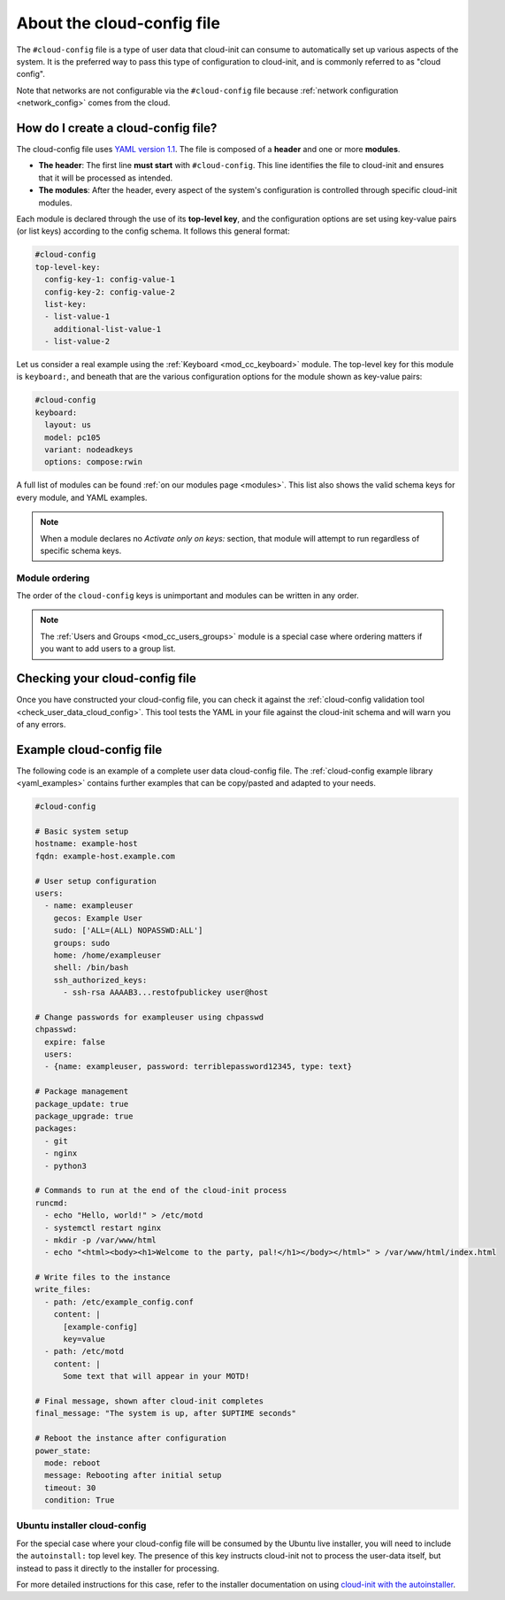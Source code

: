 .. _about-cloud-config:

About the cloud-config file
***************************

The ``#cloud-config`` file is a type of user data that cloud-init can consume
to automatically set up various aspects of the system. It is the preferred way
to pass this type of configuration to cloud-init, and is commonly referred to
as "cloud config".

Note that networks are not configurable via the ``#cloud-config`` file because
:ref:`network configuration <network_config>` comes from the cloud.

How do I create a cloud-config file?
====================================

The cloud-config file uses `YAML version 1.1`_. The file is composed of a
**header** and one or more **modules**.

* **The header**:
  The first line **must start** with ``#cloud-config``. This line identifies
  the file to cloud-init and ensures that it will be processed as intended.

* **The modules**:
  After the header, every aspect of the system's configuration is controlled
  through specific cloud-init modules.

Each module is declared through the use of its **top-level key**, and the
configuration options are set using key-value pairs (or list keys) according
to the config schema. It follows this general format:

.. code-block:: yaml

   #cloud-config
   top-level-key:
     config-key-1: config-value-1
     config-key-2: config-value-2
     list-key:
     - list-value-1
       additional-list-value-1
     - list-value-2

Let us consider a real example using the :ref:`Keyboard <mod_cc_keyboard>`
module. The top-level key for this module is ``keyboard:``, and beneath that
are the various configuration options for the module shown as key-value pairs:

.. code-block:: yaml

   #cloud-config
   keyboard:
     layout: us
     model: pc105
     variant: nodeadkeys
     options: compose:rwin

A full list of modules can be found :ref:`on our modules page <modules>`. This
list also shows the valid schema keys for every module, and YAML examples.

.. note::
   When a module declares no `Activate only on keys:` section, that module will
   attempt to run regardless of specific schema keys.


Module ordering
---------------

The order of the ``cloud-config`` keys is unimportant and modules can be
written in any order.

.. note::
   The :ref:`Users and Groups <mod_cc_users_groups>` module is a special case
   where ordering matters if you want to add users to a group list.

Checking your cloud-config file
===============================

Once you have constructed your cloud-config file, you can check it against
the :ref:`cloud-config validation tool <check_user_data_cloud_config>`. This
tool tests the YAML in your file against the cloud-init schema and will warn
you of any errors.

Example cloud-config file
=========================

The following code is an example of a complete user data cloud-config file.
The :ref:`cloud-config example library <yaml_examples>` contains further
examples that can be copy/pasted and adapted to your needs.

.. code-block:: yaml

   #cloud-config

   # Basic system setup
   hostname: example-host
   fqdn: example-host.example.com

   # User setup configuration
   users:
     - name: exampleuser
       gecos: Example User
       sudo: ['ALL=(ALL) NOPASSWD:ALL']
       groups: sudo
       home: /home/exampleuser
       shell: /bin/bash
       ssh_authorized_keys:
         - ssh-rsa AAAAB3...restofpublickey user@host

   # Change passwords for exampleuser using chpasswd
   chpasswd:
     expire: false
     users:
     - {name: exampleuser, password: terriblepassword12345, type: text}

   # Package management
   package_update: true
   package_upgrade: true
   packages:
     - git
     - nginx
     - python3

   # Commands to run at the end of the cloud-init process
   runcmd:
     - echo "Hello, world!" > /etc/motd
     - systemctl restart nginx
     - mkdir -p /var/www/html
     - echo "<html><body><h1>Welcome to the party, pal!</h1></body></html>" > /var/www/html/index.html

   # Write files to the instance
   write_files:
     - path: /etc/example_config.conf
       content: |
         [example-config]
         key=value
     - path: /etc/motd
       content: |
         Some text that will appear in your MOTD!

   # Final message, shown after cloud-init completes
   final_message: "The system is up, after $UPTIME seconds"

   # Reboot the instance after configuration
   power_state:
     mode: reboot
     message: Rebooting after initial setup
     timeout: 30
     condition: True

Ubuntu installer cloud-config
-----------------------------

For the special case where your cloud-config file will be consumed by the
Ubuntu live installer, you will need to include the ``autoinstall:`` top level
key. The presence of this key instructs cloud-init not to process
the user-data itself, but instead to pass it directly to the installer for
processing.

For more detailed instructions for this case, refer to the installer
documentation on using `cloud-init with the autoinstaller`_.

.. LINKS
.. _cloud-init with the autoinstaller: https://canonical-subiquity.readthedocs-hosted.com/en/latest/tutorial/providing-autoinstall.html#autoinstall-by-way-of-cloud-config
.. _YAML version 1.1: https://yaml.org/spec/1.1/current.html
